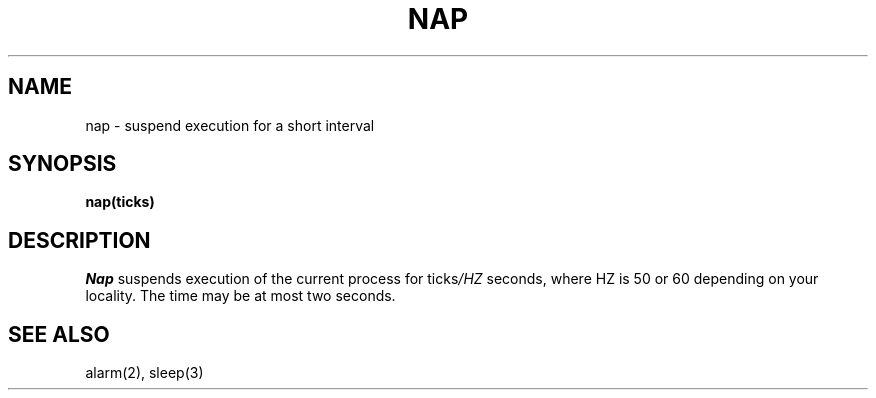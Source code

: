 .TH NAP 2
.SH NAME
nap \- suspend execution for a short interval
.SH SYNOPSIS
.B nap(ticks)
.SH DESCRIPTION
.I Nap
suspends execution of
the current process
for
.RI ticks /HZ
seconds,
where HZ
is 50
or 60
depending on your locality.
The time may be at most two seconds.
.SH SEE ALSO
alarm(2),
sleep(3)
